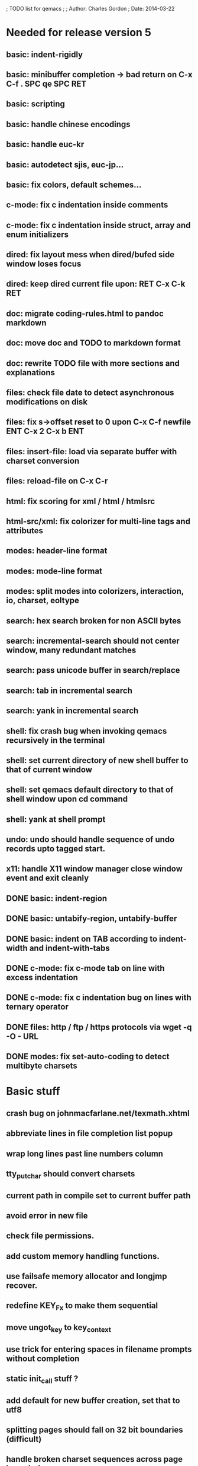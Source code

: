 ; TODO list for qemacs
;
; Author: Charles Gordon
; Date: 2014-03-22

* Needed for release version 5

** basic: indent-rigidly
** basic: minibuffer completion -> bad return on C-x C-f . SPC qe SPC RET
** basic: scripting
** basic: handle chinese encodings
** basic: handle euc-kr
** basic: autodetect sjis, euc-jp...
** basic: fix colors, default schemes...
** c-mode: fix c indentation inside comments
** c-mode: fix c indentation inside struct, array and enum initializers
** dired: fix layout mess when dired/bufed side window loses focus
** dired: keep dired current file upon: RET C-x C-k RET
** doc: migrate coding-rules.html to pandoc markdown
** doc: move doc and TODO to markdown format
** doc: rewrite TODO file with more sections and explanations
** files: check file date to detect asynchronous modifications on disk
** files: fix s->offset reset to 0 upon C-x C-f newfile ENT C-x 2 C-x b ENT
** files: insert-file: load via separate buffer with charset conversion
** files: reload-file on C-x C-r
** html: fix scoring for xml / html / htmlsrc
** html-src/xml: fix colorizer for multi-line tags and attributes
** modes: header-line format
** modes: mode-line format
** modes: split modes into colorizers, interaction, io, charset, eoltype
** search: hex search broken for non ASCII bytes
** search: incremental-search should not center window, many redundant matches
** search: pass unicode buffer in search/replace
** search: tab in incremental search
** search: yank in incremental search
** shell: fix crash bug when invoking qemacs recursively in the terminal
** shell: set current directory of new shell buffer to that of current window
** shell: set qemacs default directory to that of shell window upon cd command
** shell: yank at shell prompt
** undo: undo should handle sequence of undo records upto tagged start.
** x11: handle X11 window manager close window event and exit cleanly
** DONE basic: indent-region
** DONE basic: untabify-region, untabify-buffer
** DONE basic: indent on TAB according to indent-width and indent-with-tabs
** DONE c-mode: fix c-mode tab on line with excess indentation
** DONE c-mode: fix c indentation bug on lines with ternary operator
** DONE files: http / ftp / https protocols via wget -q -O - URL
** DONE modes: fix set-auto-coding to detect multibyte charsets

* Basic stuff

** crash bug on johnmacfarlane.net/texmath.xhtml
** abbreviate lines in file completion list popup
** wrap long lines past line numbers column
** tty_put_char should convert charsets
** current path in compile set to current buffer path
** avoid error in new file
** check file permissions.
** add custom memory handling functions.
** use failsafe memory allocator and longjmp recover.
** redefine KEY_Fx to make them sequential
** move ungot_key to key_context
** use trick for entering spaces in filename prompts without completion
** static init_call stuff ?
** add default for new buffer creation, set that to utf8
** splitting pages should fall on 32 bit boundaries (difficult)
** handle broken charset sequences across page boundaries
** add command help/description in declarations
** make command declaration macros standalone
** expression evaluator
** allow recursive main loop, and remove input callbacks
** fix column computation based on display properties:
  (variable pitch, tabs, ^x and \uxxxx stuff -- emacs behaviour) ?
** undo: limit size of undo buffers
** undo: add undo records for styles, modes...
** undo: disable undo for archive parse and uncompress phases
** synced virtual buffers with restricted range
** unsynced virtual buffers with restricted range and specific mode/charset
** spell checker
** printing support
** bfs: built in file system for embedded extensions and files
   Jasspa bfs is way too complicated, make simpler system
** session history
** notes
** C-x x next-buffer ??? Move to the next buffer.
** abbreviation mode
** qe_realloc -> typed and clear reallocated area
** DONE timers for esc key disambiguation
** DONE ftp: / http: support
** DONE set-auto-mode: reselect best mode
** DONE set-next-mode: select nth best mode
** DONE handle \r\n as a minor charset mode
** DONE eb_printf return value
** DONE do_fill_paragraph for wide char buffers
** DONE add auto close buffer flag (for list mode)
** DONE add raw|none|binary encoding
** DONE simplify paragraph stuff with eb_is_blank_line
** DONE show-bindings fails if binding is redefined (eg: M-q)
** DONE set-fill-column
** DONE fill-column variable

* Moving / Editing

** ESC left/right -> descrease/increase-width in hex / binary / unihex modes
** remote editing
** blink-and-insert on ) } ] >
** fix scroll up/down to move point if already at end
** move by paragraph on M-[ and M-]
** scroll horizontally on M-{ and M-}
** scroll up/down with argument should scroll by screen row.
** simplify C-z A-z accordingly
** accented letters on OS/X
** combining unicode glyphs produce bogus cursor positions
   example: V M-'
   this problem occurs if no combined glyph exists.
   qemacs does not take into account combination performed by the terminal.
   Terminal glyph width of 0 should be supported.
** deal with accents in filenames (OS/X uses separate utf8 accents)
** stats command for word count and mode specific stats
** 256 color mode
** auto-fill-mode
** auto-revert-mode, global-auto-revert-mode, auto-revert-tail-mode
** extend hex mode to support 16,32,64 words as little and big endian
** rectangular regions, cut/paste
** DONE transpose-chars broken except at end of line
** DONE transpose-words broken except at beginning of line
** DONE mark-paragraph -> M-h
** DONE combine accents with M-` M-' M-" M-^
** DONE inserting accents should combine with previous char

* Windowing / Display

** window scrolling not emulated in tty (check ^Z in recursive eps)
** multiple frames
** lingering windows
** cursor not found on doc/256colors.raw if truncate-lines=1
** enlarge-window-interactively
** enlarge-window-horizontally
** enlarge-window
** tab cursor displayed size
** improve speed of text renderer / improve truncate mode 
merge some good parts with CSS renderer ?.
Suppress CRC hack (not reliable).
** display alternate cursor in non active column in hex mode.
** fix crash bug on fragments longer than MAX_SCREEN_WIDTH.
** vertical scroll bar
** menu / context-menu / toolbars / dialogs
** improve layout scheme for better scalability.
** scrolling by window size should position cursor differently
** emulation mode to use line-drawing characters for window borders

* Clean window deletion mess:

** avoid problems with popups (kill_buffer, delete_window, split_window)
** detach window from tree and keep attached to buffer if last
** detach window from tree and put in delayed free tree otherwise

edit_close(s)
do_delete_window(s)
  bufed_select(s) if vertical split
  dired_select(s) if vertical split
do_less_quit(s)
do_delete_other_windows(s) deletes other windows (!)
do_minibuffer_exit(s) also deletes completion_popup
insert_window_left()  deletes some left-most windows
  do_list_buffers()
  do_dired()

* Search / Replace

** unihex search broken for non ASCII chars
** query_replace_replace for non utf8 buffers
** regex search/replace (use glibc 2.1 regex.c file)
** search replace across multiple files
** faster search
** is->dir fixup in incremental search
** query-replace options: u -> undo last change

* Unicode / bidir

** set_input_method() and set_buffer_file_coding_system() in config file.
** fix kana input method
** charset: add JIS missing encoding functions
** add JIS charset probing functions
** test Hebrew keymap support.

* X11 display / graphics

** move -nw cmd line option to tty.c and make term_probe return better score
** remember X11 window positions and restore layout ?
** improve image viewer.
** faster video handling (generalize invalidate region system)
** integrate tinySVG renderer based on the new libraster.
** implement wheel mode in CSS display.
** fix configure for missing support: x11 xv png ...
** add configure --disable-graphics
** dpy_open_font should never return NULL, must have a system font.

* Outline / Org mode

** outline styles
** implement hide / show regions
** markdown-mode (.mkd files, different syntax)

* C mode

** c-indent
** indent-with-tabs
** stats command for slcc
** add TAGS support:
*** recursive search of QTAGS file.
*** C decl parser
*** global QTAGS file indexed with global includes
** see if java/javascript/c++ is OK.
** autocomplete keyword, function, variable, member names
** automatic indentation detection
** c-mode descendants:
*** as-mode: ActionStript files
*** awk-mode
*** C++ mode
*** objc-mode: Objective C
*** csharp-mode: C#
*** d-mode
*** java-mode
*** javascript-mode, js-mode -> javascript files
*** json-mode
*** scala-mode
*** yacc-mode
*** go-mode
*** idl-mode
** DONE auto-indent
** DONE forward-ifdef, backward-ifdef
** DONE show-ifdefs

* HTML mode

** distribute libqhtml as a separate project
** OPTIMIZE eb_nextc et al or always duplicate box content (big speed improvement).
** polish end of line offset/cursor displacement support.
** handle implicit TR
** add file referencing (<?xml-stylesheet type="text/css" href="xxx"?>, <link>, etc...)
** fix LI numbering with VALUE attribute (cannot use CSS). Verify counter-reset semantics.
** (z-index) floats must be displayed after all other stuff.
** <NOBR> is sometimes incorrect.
** more font style synthesis in html2ppm.
** add xml CDATA parsing

* Shell

** fix bof/eof shell mode
** allow quoting of special keys : let do_char insert xterm/vt100 
  key sequence to allow typing special keys into shell process
** fix terminal size inside shell window ?
** cmdline arg to force lines and columns to test shell.
** toggling interactive shell mode is not automatic enough
** man pager -> more bindings
** accented letter input in shell mode
** transcode between tty charset and shell buffer charset
** track unsupported escapes in shell buffer
** doctor command should create and show *trace* buffer, remove eb_new kludge
** use colorized buffer for *trace* buffer to flag tty input, shell output, supported and unsupported escapes.
** telnet-mode -> Connect to a remote computer using telnet
** DONE add colorized buffers using shell buffer method
** DONE make shell buffer a colorized UCS2 buffer
** DONE process output buffer
** DONE ssh-mode -> Connect to a remote computer and send commands (ssh)

* Bufed

** make bufed a popup window -> buffer-menu
** DONE show modified status and mode in bufed

* Dired

** use buffer specific load functions
** separate buffer for each directory
** adjust dired gutter width for max name length
** snap dired left window horiz scroll
** make dired left window temporary popleft window
** dired left window delete sometimes doesn't fix layout.
** improve dired (file commands, nicer display)
*** t -> dired-touch
*** | -> dired-shell-command
*** D -> dired-mkdir
** make archive mode use dired commands
** DONE refresh side view when current file changes on line 1
** DONE full listing

* Modes

** compress mode file save to compressed format
** auto-compression-mode
** rethink mode specific commands -> add inheritance for all commands ?
** mode inheritance
** calculator / spreadsheet mode
** calendar mode
** email reader mode: mail / rmail
** news reader mode
** irc client mode
** ispell
** twitter
** rss
** set-gosmacs-bindings
** wikipedia mode
** info-mode -> unix info mode
** improve latex-mode
*** mode for tek style sheets
*** mode for texi intermediary files
*** latex-mode -> LaTeX documents.
*** bibtex-mode ->
*** tex-mode -> TeX or LaTeX documents.
** vim mode.
** minor modes with key override such as "preview" mode
** merge hex-mode and binary-mode
** mode for undo buffers
** visual-diff-mode -> Use color-coding to compare two buffers.
** improve existing language modes:
*** asm-mode -> Assembly Language files.
*** haskell-mode ->
*** lisp-mode -> Lisp language
*** lua-mode ->
*** makefile-mode -> Gnu and other makefiles.
*** pascal-mode ->
*** perl-mode -> Perl.
*** postscript-mode -> PostScript files.
*** python-mode -> Python language.
*** ruby-mode ->
*** sh-mode -> shell script files
*** vbasic-mode -> Visual Basic.
*** ocaml-mode ->
*** php-mode -> PHP.
** missing languages:
*** ada-mode -> Ada
*** asp-mode -> 
*** automake-mode -> 
*** batch-mode -> Windows Batch files.
*** bennugd-mode ->
*** bluespec-mode ->
*** boo-mode ->
*** cg-mode ->
*** changelog-mode ->
*** chdr-mode ->
*** cmake-mode ->
*** cobol-mode ->
*** conf-mode -> configuration files.
*** css-mode -> CSS files.
*** cuda-mode ->
*** DCL mode
*** def-mode ->
*** desktop-mode ->
*** diff-mode ->
*** doc-mode ->
*** docbook-mode ->
*** dosbatch-mode ->
*** dot-mode ->
*** dpatch-mode ->
*** dtd-mode ->
*** eiffel-mode ->
*** erlang-mode ->
*** exelis-mode ->
*** fcl-mode ->
*** forth-mode ->
*** fortran-mode ->
*** fsharp-mode ->
*** gams-mode -> GAMS files.
*** gap-mode ->
*** glsl-mode ->
*** gtkrc-mode ->
*** haddock-mode ->
*** imagej-mode ->
*** ini-mode -> Windows .ini files.
*** j-mode ->
*** julia-mode ->
*** language-mode ->
*** libtool-mode ->
*** literate-mode ->
*** log-mode ->
*** m4-mode -> M4 macro processor files
*** maildrop-mode (a direct descendent of C mode) for .mailfilter
*** mallard-mode ->
*** matlab-mode ->
*** mediawiki-mode ->
*** modelica-mode ->
*** mxml-mode ->
*** nemerle-mode ->
*** netrexx-mode ->
*** nroff-mode
*** nsis-mode ->
*** objj-mode ->
*** ocl-mode ->
*** octave-mode ->
*** ooc-mode ->
*** opal-mode ->
*** opencl-mode ->
*** pkgconfig-mode ->
*** po-mode -> translation files
*** prolog-mode ->
*** protobuf-mode ->
*** puppet-mode ->
*** R-mode ->
*** rpmspec-mode ->
*** scheme-mode ->
*** scilab-mode ->
*** sml-mode ->
*** sparql-mode ->
*** sql-mode ->
*** systemverilog-mode ->
*** t2t-mode ->
*** tcl-mode -< Tcl files.
*** texinfo-mode ->
*** vala-mode ->
*** vbnet-mode ->
*** verilog-mode ->
*** vhdl-mode -> VHDL files.
*** xslt-mode ->
** DONE dos/mac translation modes

* Ideas from other emacsen
